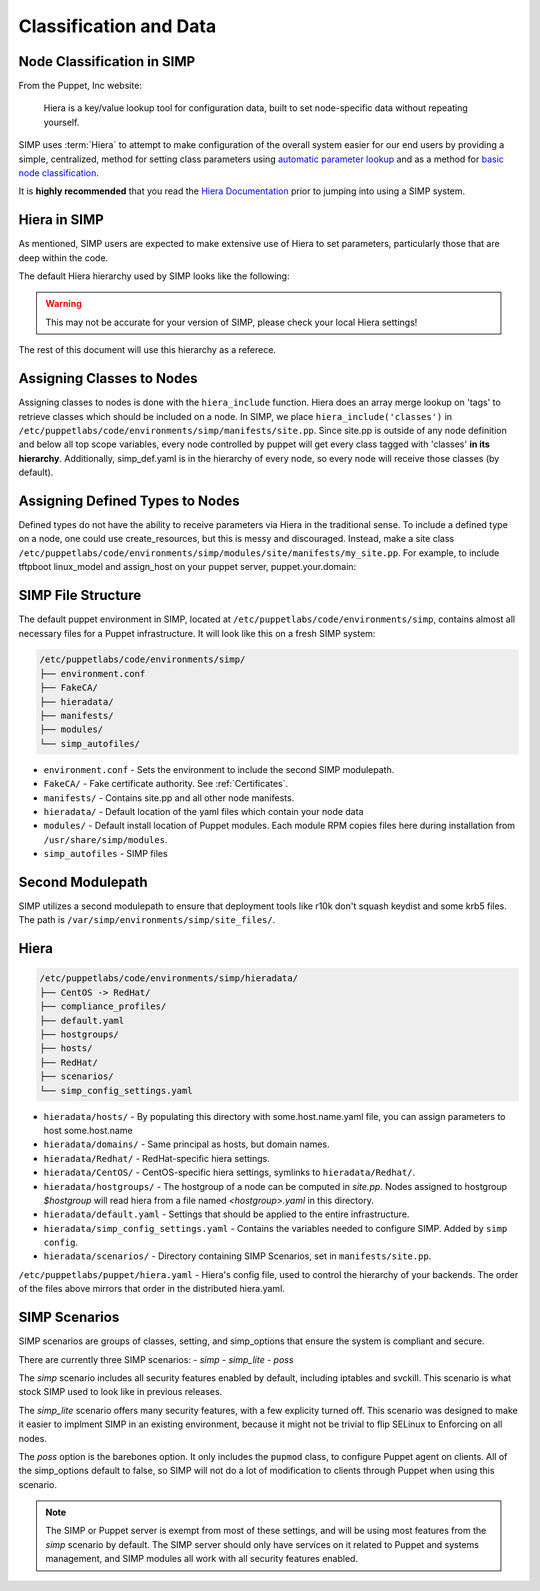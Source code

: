 .. _Classification and Data:

Classification and Data
=======================

Node Classification in SIMP
---------------------------

From the Puppet, Inc website:

  Hiera is a key/value lookup tool for configuration data, built to set
  node-specific data without repeating yourself.

SIMP uses :term:`Hiera` to attempt to make configuration of the overall system easier
for our end users by providing a simple, centralized, method for setting class
parameters using `automatic parameter lookup`_ and as a method for
`basic node classification`_.

It is **highly recommended** that you read the `Hiera Documentation`_ prior to
jumping into using a SIMP system.

Hiera in SIMP
-------------

As mentioned, SIMP users are expected to make extensive use of Hiera to set
parameters, particularly those that are deep within the code.

The default Hiera hierarchy used by SIMP looks like the following:

.. code::yaml

   ---
   :backends:
     - 'yaml'
   :hierarchy:
     # Most specific
     - 'hosts/%{trusted.certname}'
     - 'hosts/%{facts.fqdn}'
     - 'hosts/%{facts.hostname}'
     - 'domains/%{facts.domain}'
     - '%{facts.os.family}'
     - '%{facts.os.name}/%{facts.os.release.full}'
     - '%{facts.os.name}/%{facts.os.release.major}'
     - '%{facts.os.name}'
     - 'hostgroups/%{::hostgroup}'
     - 'default'
     - 'compliance_profiles/%{::compliance_profile}'
     - 'simp_config_settings'
     - 'scenarios/%{::simp_scenario}'
     # Least specific
   :logger: 'puppet'
   :yaml:
     :datadir: '/etc/puppetlabs/code/environments/%{::environment}/hieradata'

.. WARNING::

   This may not be accurate for your version of SIMP, please check your local
   Hiera settings!

The rest of this document will use this hierarchy as a referece.

Assigning Classes to Nodes
--------------------------

Assigning classes to nodes is done with the ``hiera_include`` function.
Hiera does an array merge lookup on 'tags' to retrieve classes which
should be included on a node. In SIMP, we place
``hiera_include('classes')`` in ``/etc/puppetlabs/code/environments/simp/manifests/site.pp``. Since
site.pp is outside of any node definition and below all top scope
variables, every node controlled by puppet will get every class tagged
with 'classes' **in its hierarchy**. Additionally, simp\_def.yaml is in
the hierarchy of every node, so every node will receive those classes
(by default).

Assigning Defined Types to Nodes
--------------------------------

Defined types do not have the ability to receive parameters via Hiera in
the traditional sense. To include a defined type on a node, one could
use create\_resources, but this is messy and discouraged. Instead, make a
site class ``/etc/puppetlabs/code/environments/simp/modules/site/manifests/my_site.pp``.
For example, to include tftpboot linux\_model and assign\_host on your
puppet server, puppet.your.domain:

SIMP File Structure
-------------------

The default puppet environment in SIMP, located at
``/etc/puppetlabs/code/environments/simp``, contains almost
all necessary files for a Puppet infrastructure. It will look like this on a
fresh SIMP system:

.. code-block:: bash

   /etc/puppetlabs/code/environments/simp/
   ├── environment.conf
   ├── FakeCA/
   ├── hieradata/
   ├── manifests/
   ├── modules/
   └── simp_autofiles/

- ``environment.conf`` - Sets the environment to include the second SIMP modulepath.
- ``FakeCA/`` - Fake certificate authority. See :ref:`Certificates`.
- ``manifests/`` - Contains site.pp and all other node manifests.
- ``hieradata/`` - Default location of the yaml files which contain your node data
- ``modules/`` - Default install location of Puppet modules. Each module RPM copies files here during installation from ``/usr/share/simp/modules``.
- ``simp_autofiles`` - SIMP files

Second Modulepath
-----------------

SIMP utilizes a second modulepath to ensure that deployment tools like r10k
don't squash keydist and some krb5 files. The path is
``/var/simp/environments/simp/site_files/``.

Hiera
-----

.. code-block:: bash

   /etc/puppetlabs/code/environments/simp/hieradata/
   ├── CentOS -> RedHat/
   ├── compliance_profiles/
   ├── default.yaml
   ├── hostgroups/
   ├── hosts/
   ├── RedHat/
   ├── scenarios/
   └── simp_config_settings.yaml

- ``hieradata/hosts/`` - By populating this directory with some.host.name.yaml file, you can assign parameters to host some.host.name
- ``hieradata/domains/`` - Same principal as hosts, but domain names.
- ``hieradata/Redhat/`` - RedHat-specific hiera settings.
- ``hieradata/CentOS/`` - CentOS-specific hiera settings, symlinks to ``hieradata/Redhat/``.
- ``hieradata/hostgroups/`` - The hostgroup of a node can be computed in `site.pp`. Nodes assigned to hostgroup `$hostgroup` will read hiera from a file named `<hostgroup>.yaml` in this directory.
- ``hieradata/default.yaml`` - Settings that should be applied to the entire infrastructure.
- ``hieradata/simp_config_settings.yaml`` - Contains the variables needed to configure SIMP. Added by ``simp config``.
- ``hieradata/scenarios/`` - Directory containing SIMP Scenarios, set in ``manifests/site.pp``.

``/etc/puppetlabs/puppet/hiera.yaml`` - Hiera's config file, used to control the
hierarchy of your backends. The order of the files above mirrors that order in
the distributed hiera.yaml.

.. _simp scenarios:

SIMP Scenarios
--------------

SIMP scenarios are groups of classes, setting, and simp_options that ensure the
system is compliant and secure.

There are currently three SIMP scenarios:
- *simp*
- *simp_lite*
- *poss*

The *simp* scenario includes all security features enabled by default, including
iptables and svckill. This scenario is what stock SIMP used to look like in
previous releases.

The *simp_lite* scenario offers many security features, with a few explicity
turned off. This scenario was designed to make it easier to implment SIMP in an
existing environment, because it might not be trivial to flip SELinux to
Enforcing on all nodes.

The *poss* option is the barebones option. It only includes the ``pupmod``
class, to configure Puppet agent on clients. All of the simp_options default to
false, so SIMP will not do a lot of modification to clients through Puppet when
using this scenario.

.. NOTE::

  The SIMP or Puppet server is exempt from most of these settings, and will be
  using most features from the *simp* scenario by default. The SIMP server
  should only have services on it related to Puppet and systems management, and
  SIMP modules all work with all security features enabled.

.. _Hiera Documentation: https://docs.puppet.com/hiera/3.3/complete_example.html
.. _Hiera hierachy: https://docs.puppet.com/hiera/3.3/hierarchy.html
.. _automatic parameter lookup: https://docs.puppet.com/hiera/3.3/puppet.html#automatic-parameter-lookup
.. _basic node classification: https://docs.puppet.com/hiera/3.3/puppet.html#assigning-classes-to-nodes-with-hiera-hierainclude
.. _structured data: https://docs.puppet.com/hiera/3.3/puppet.html#interacting-with-structured-data-from-hiera

